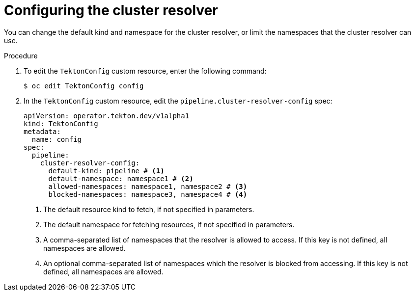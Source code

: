 // This module is included in the following assemblies:
// * create/remote-pipelines-tasks-resolvers.adoc

// // *openshift_pipelines/remote-pipelines-tasks-resolvers.adoc
:_mod-docs-content-type: PROCEDURE
[id="resolver-cluster-config_{context}"]
= Configuring the cluster resolver

You can change the default kind and namespace for the cluster resolver, or limit the namespaces that the cluster resolver can use.

.Procedure

. To edit the `TektonConfig` custom resource, enter the following command:
+
[source,terminal]
----
$ oc edit TektonConfig config
----
+
. In the `TektonConfig` custom resource, edit the `pipeline.cluster-resolver-config` spec:
+
[source,yaml]
----
apiVersion: operator.tekton.dev/v1alpha1
kind: TektonConfig
metadata:
  name: config
spec:
  pipeline:
    cluster-resolver-config:
      default-kind: pipeline # <1>
      default-namespace: namespace1 # <2>
      allowed-namespaces: namespace1, namespace2 # <3>
      blocked-namespaces: namespace3, namespace4 # <4>
----
<1> The default resource kind to fetch, if not specified in parameters.
<2> The default namespace for fetching resources, if not specified in parameters.
<3> A comma-separated list of namespaces that the resolver is allowed to access. If this key is not defined, all namespaces are allowed.
<4> An optional comma-separated list of namespaces which the resolver is blocked from accessing. If this key is not defined, all namespaces are allowed.
